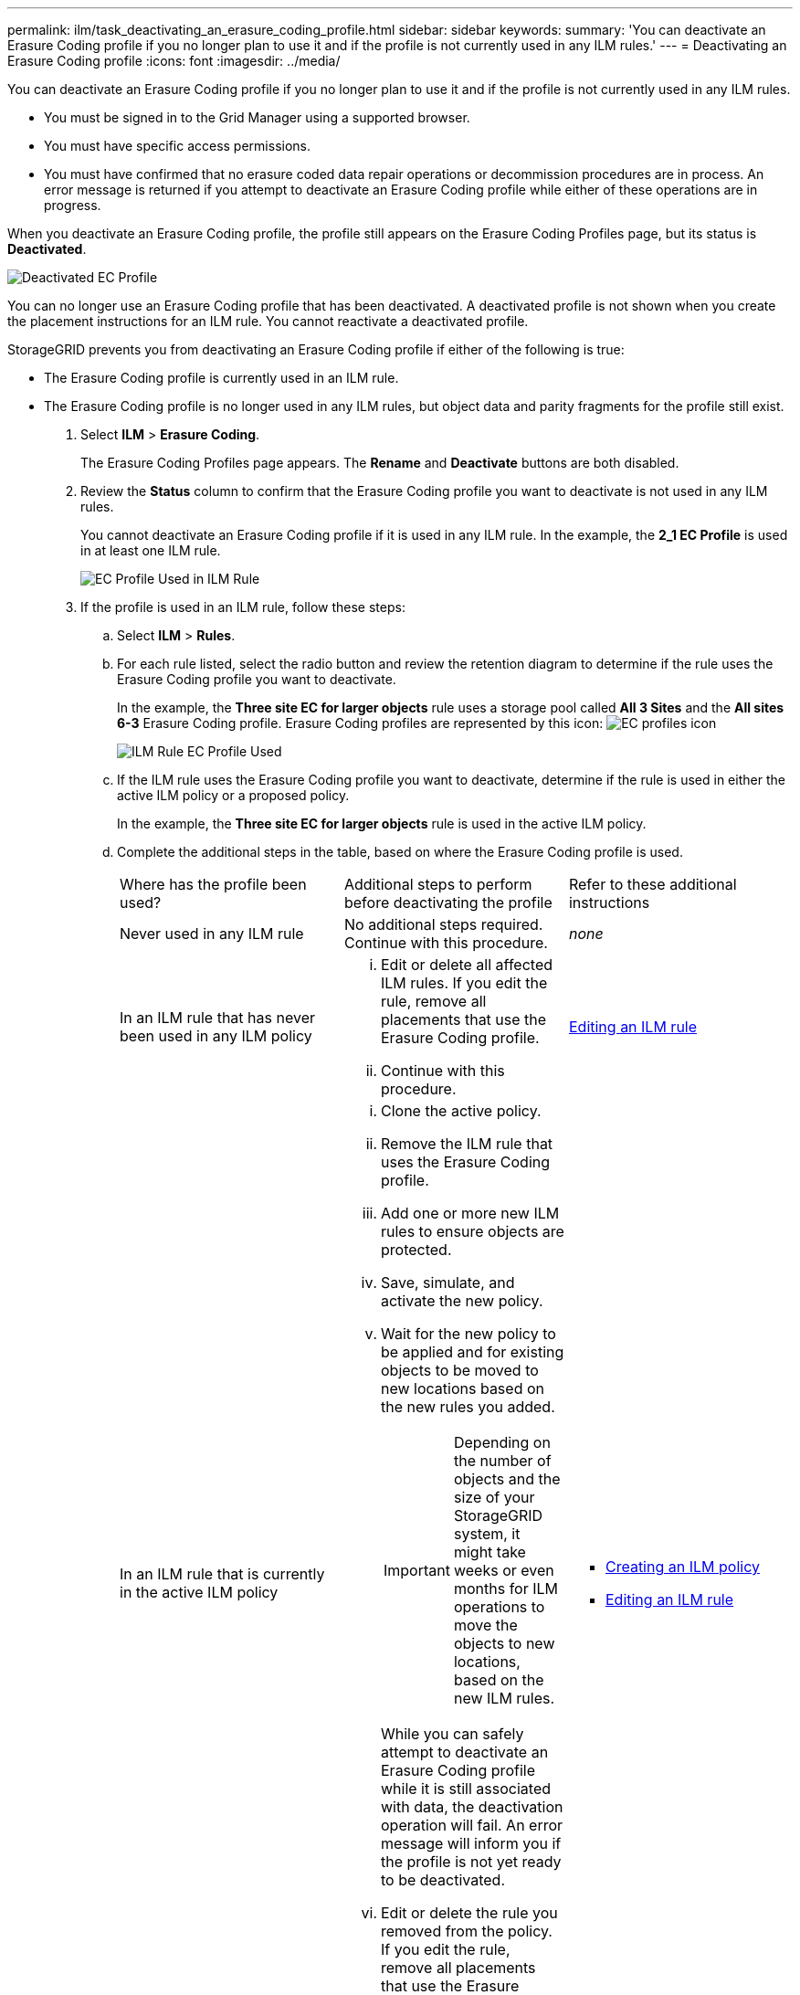 ---
permalink: ilm/task_deactivating_an_erasure_coding_profile.html
sidebar: sidebar
keywords: 
summary: 'You can deactivate an Erasure Coding profile if you no longer plan to use it and if the profile is not currently used in any ILM rules.'
---
= Deactivating an Erasure Coding profile
:icons: font
:imagesdir: ../media/

[.lead]
You can deactivate an Erasure Coding profile if you no longer plan to use it and if the profile is not currently used in any ILM rules.

* You must be signed in to the Grid Manager using a supported browser.
* You must have specific access permissions.
* You must have confirmed that no erasure coded data repair operations or decommission procedures are in process. An error message is returned if you attempt to deactivate an Erasure Coding profile while either of these operations are in progress.

When you deactivate an Erasure Coding profile, the profile still appears on the Erasure Coding Profiles page, but its status is *Deactivated*.

image::../media/deactivated_ec_profile.png[Deactivated EC Profile]

You can no longer use an Erasure Coding profile that has been deactivated. A deactivated profile is not shown when you create the placement instructions for an ILM rule. You cannot reactivate a deactivated profile.

StorageGRID prevents you from deactivating an Erasure Coding profile if either of the following is true:

* The Erasure Coding profile is currently used in an ILM rule.
* The Erasure Coding profile is no longer used in any ILM rules, but object data and parity fragments for the profile still exist.

. Select *ILM* > *Erasure Coding*.
+
The Erasure Coding Profiles page appears. The *Rename* and *Deactivate* buttons are both disabled.

. Review the *Status* column to confirm that the Erasure Coding profile you want to deactivate is not used in any ILM rules.
+
You cannot deactivate an Erasure Coding profile if it is used in any ILM rule. In the example, the *2_1 EC Profile* is used in at least one ILM rule.
+
image::../media/ec_profile_used_in_ilm_rule.png[EC Profile Used in ILM Rule]

. If the profile is used in an ILM rule, follow these steps:
 .. Select *ILM* > *Rules*.
 .. For each rule listed, select the radio button and review the retention diagram to determine if the rule uses the Erasure Coding profile you want to deactivate.
+
In the example, the *Three site EC for larger objects* rule uses a storage pool called *All 3 Sites* and the *All sites 6-3* Erasure Coding profile. Erasure Coding profiles are represented by this icon: image:../media/nms_erasure_coded_icon.gif[EC profiles icon]
+
image::../media/ilm_rule_ec_profile_used.png[ILM Rule EC Profile Used]

 .. If the ILM rule uses the Erasure Coding profile you want to deactivate, determine if the rule is used in either the active ILM policy or a proposed policy.
+
In the example, the *Three site EC for larger objects* rule is used in the active ILM policy.

 .. Complete the additional steps in the table, based on where the Erasure Coding profile is used.
+
|===
| Where has the profile been used?| Additional steps to perform before deactivating the profile| Refer to these additional instructions
a|
Never used in any ILM rule
a|
No additional steps required. Continue with this procedure.
a|
_none_
a|
In an ILM rule that has never been used in any ILM policy
a|

  ... Edit or delete all affected ILM rules. If you edit the rule, remove all placements that use the Erasure Coding profile.
  ... Continue with this procedure.

a|
link:concept_working_with_ilm_rules_and_ilm_policies.md#[Editing an ILM rule]
a|
In an ILM rule that is currently in the active ILM policy
a|

  ... Clone the active policy.
  ... Remove the ILM rule that uses the Erasure Coding profile.
  ... Add one or more new ILM rules to ensure objects are protected.
  ... Save, simulate, and activate the new policy.
  ... Wait for the new policy to be applied and for existing objects to be moved to new locations based on the new rules you added.
+
IMPORTANT: Depending on the number of objects and the size of your StorageGRID system, it might take weeks or even months for ILM operations to move the objects to new locations, based on the new ILM rules.
+
While you can safely attempt to deactivate an Erasure Coding profile while it is still associated with data, the deactivation operation will fail. An error message will inform you if the profile is not yet ready to be deactivated.

  ... Edit or delete the rule you removed from the policy. If you edit the rule, remove all placements that use the Erasure Coding profile.
  ... Continue with this procedure.

a|

  *** link:concept_creating_an_ilm_policy.md#[Creating an ILM policy]
  *** link:concept_working_with_ilm_rules_and_ilm_policies.md#[Editing an ILM rule]

a|
In an ILM rule that is currently in a proposed ILM policy
a|

  ... Edit the proposed policy.
  ... Remove the ILM rule that uses the Erasure Coding profile.
  ... Add one or more new ILM rules to ensure all objects are protected.
  ... Save the proposed policy.
  ... Edit or delete the rule you removed from the policy. If you edit the rule, remove all placements that use the Erasure Coding profile.
  ... Continue with this procedure.

a|

  *** link:concept_creating_an_ilm_policy.md#[Creating an ILM policy]
  *** link:concept_working_with_ilm_rules_and_ilm_policies.md#[Editing an ILM rule]

a|
In an ILM rule that is in a historical ILM policy
a|

  ... Edit or delete the rule. If you edit the rule, remove all placements that use the Erasure Coding profile. (The rule will now appear as a historical rule in the historical policy.)
  ... Continue with this procedure.

a|

  *** link:concept_working_with_ilm_rules_and_ilm_policies.md#[Editing an ILM rule]

+
|===

 .. Refresh the Erasure Coding Profiles page to ensure that the profile is not used in an ILM rule.
. If the profile is not used in an ILM rule, select the radio button and select *Deactivate*.
+
The Deactivate EC Profile dialog box appears.
+
image::../media/deactivate_ec_profile_confirmation.png[Deactivate EC Profile Confirmation]

. If you are sure you want to deactivate the profile, select *Deactivate*.
 ** If StorageGRID is able to deactivate the Erasure Coding profile, its status is *Deactivated*. You can no longer select this profile for any ILM rule.
 ** If StorageGRID is not able to deactivate the profile, an error message appears. For example, an error message appears if object data is still associated with this profile. You might need to wait several weeks before trying the deactivation process again.
